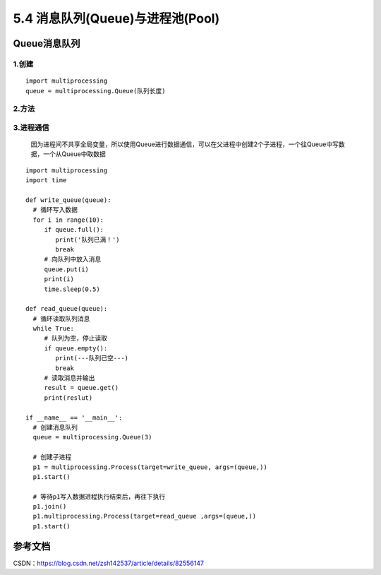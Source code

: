 ===========================
5.4 消息队列(Queue)与进程池(Pool)
===========================

Queue消息队列
=============

1.创建
>>>>>>

::

 import multiprocessing
 queue = multiprocessing.Queue(队列长度)

2.方法
>>>>>>>

+------------------------+-----------+
| 方法                              | 描述          |
+========================+===========+
| body row 1 column 2   | column                                        |
+------------------------ +-----------+
| body row 2 | Cells may span columns.|
+------------------------+-----------+


3.进程通信
>>>>>>>>>>>

   因为进程间不共享全局变量，所以使用Queue进行数据通信，可以在父进程中创建2个子进程，一个往Queue中写数据，一个从Queue中取数据

::

 import multiprocessing
 import time

 def write_queue(queue):
   # 循环写入数据
   for i in range(10):
      if queue.full():
         print('队列已满！')
         break
      # 向队列中放入消息
      queue.put(i)
      print(i)
      time.sleep(0.5)

 def read_queue(queue):
   # 循环读取队列消息
   while True:
      # 队列为空，停止读取
      if queue.empty():
         print(---队列已空---)
         break
      # 读取消息并输出
      result = queue.get()
      print(reslut)

 if __name__ == '__main__':
   # 创建消息队列
   queue = multiprocessing.Queue(3)

   # 创建子进程
   p1 = multiprocessing.Process(target=write_queue, args=(queue,))
   p1.start()

   # 等待p1写入数据进程执行结束后，再往下执行
   p1.join()
   p1.multiprocessing.Process(target=read_queue ,args=(queue,))
   p1.start()




参考文档
==========

CSDN：https://blog.csdn.net/zsh142537/article/details/82556147



